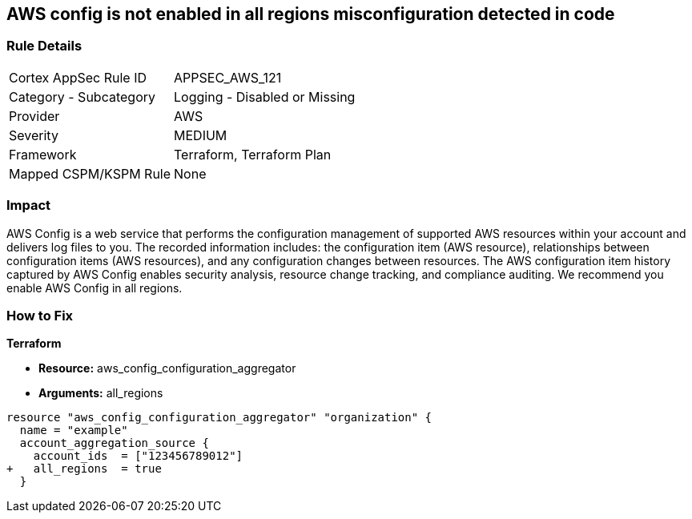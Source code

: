 == AWS config is not enabled in all regions misconfiguration detected in code


=== Rule Details

[cols="1,2"]
|===
|Cortex AppSec Rule ID |APPSEC_AWS_121
|Category - Subcategory |Logging - Disabled or Missing
|Provider |AWS
|Severity |MEDIUM
|Framework |Terraform, Terraform Plan
|Mapped CSPM/KSPM Rule |None
|===
 



=== Impact
AWS Config is a web service that performs the configuration management of supported AWS resources within your account and delivers log files to you.
The recorded information includes: the configuration item (AWS resource), relationships between configuration items (AWS resources), and any configuration changes between resources.
The AWS configuration item history captured by AWS Config enables security analysis, resource change tracking, and compliance auditing.
We recommend you enable AWS Config in all regions.


=== How to Fix


*Terraform* 


* *Resource:* aws_config_configuration_aggregator
* *Arguments:* all_regions


[source,go]
----
resource "aws_config_configuration_aggregator" "organization" {
  name = "example"
  account_aggregation_source {
    account_ids  = ["123456789012"]
+   all_regions  = true
  }
----
